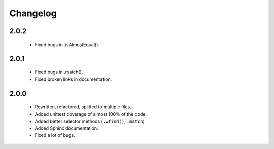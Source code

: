 Changelog
=========

2.0.2
-----
    - Fixed bugs in .isAlmostEqual().

2.0.1
-----
    - Fixed bugs in .match().
    - Fixed broken links in documentation.

2.0.0
-----
    - Rewritten, refactored, splitted to multiple files.
    - Added unittest coverage of almost 100% of the code.
    - Added better selector methods (``.wfind()``, ``.match``)
    - Added Sphinx documentation.
    - Fixed a lot of bugs.
